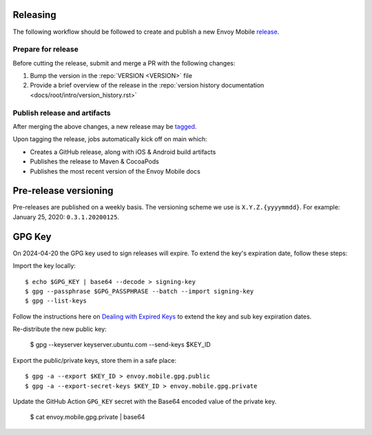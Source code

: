 .. _releasing_instructions:

Releasing
=========

The following workflow should be followed to create and publish a new Envoy Mobile
`release <https://github.com/envoyproxy/envoy-mobile/releases>`_.

Prepare for release
-------------------

Before cutting the release, submit and merge a PR with the following changes:

1. Bump the version in the :repo:`VERSION <VERSION>` file
2. Provide a brief overview of the release in the :repo:`version history documentation <docs/root/intro/version_history.rst>`

Publish release and artifacts
-----------------------------

After merging the above changes, a new release may be
`tagged <https://github.com/envoyproxy/envoy-mobile/releases>`_.

Upon tagging the release, jobs automatically kick off on main which:

- Creates a GitHub release, along with iOS & Android build artifacts
- Publishes the release to Maven & CocoaPods
- Publishes the most recent version of the Envoy Mobile docs


Pre-release versioning
======================

Pre-releases are published on a weekly basis. The versioning scheme we use is ``X.Y.Z.{yyyymmdd}``.
For example: January 25, 2020: ``0.3.1.20200125``.


GPG Key
======================

On 2024-04-20 the GPG key used to sign releases will expire. To extend the key's expiration date,
follow these steps:

Import the key locally::

    $ echo $GPG_KEY | base64 --decode > signing-key
    $ gpg --passphrase $GPG_PASSPHRASE --batch --import signing-key
    $ gpg --list-keys

Follow the instructions here on
`Dealing with Expired Keys <https://central.sonatype.org/publish/requirements/gpg/#dealing-with-expired-keys>`_
to extend the key and sub key expiration dates.

Re-distribute the new public key:

    $ gpg --keyserver keyserver.ubuntu.com --send-keys $KEY_ID

Export the public/private keys, store them in a safe place::

    $ gpg -a --export $KEY_ID > envoy.mobile.gpg.public
    $ gpg -a --export-secret-keys $KEY_ID > envoy.mobile.gpg.private

Update the GitHub Action ``GPG_KEY`` secret with the Base64 encoded value
of the private key.

    $ cat envoy.mobile.gpg.private | base64

